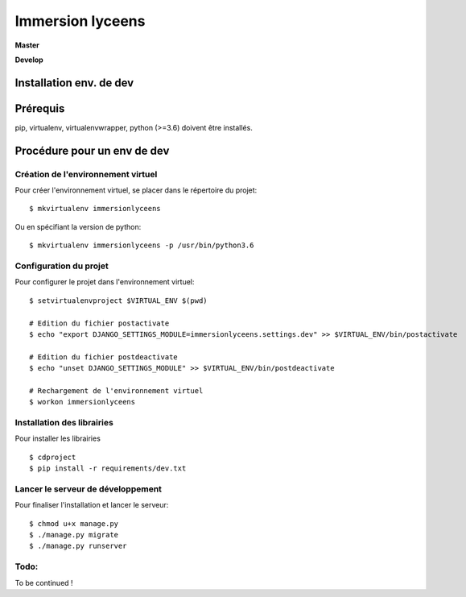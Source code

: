 =================
Immersion lyceens
=================

**Master**

.. image:: https://git.unistra.fr/di/immersionlyceens/badges/master/pipeline.svg
   :target: https://git.unistra.fr/di/immersionlyceens/commits/master
   :alt: Tests

.. image:: https://git.unistra.fr/di/immersionlyceens/badges/master/coverage.svg
   :target: https://git.unistra.fr/di/immersionlyceens/commits/master
   :alt: Coverage


**Develop**

.. image:: https://git.unistra.fr/di/immersionlyceens/badges/develop/pipeline.svg
   :target: https://git.unistra.fr/di/immersionlyceens/commits/develop
   :alt: Tests

.. image:: https://git.unistra.fr/di/immersionlyceens/badges/develop/coverage.svg
   :target: https://git.unistra.fr/di/immersionlyceens/commits/develop
   :alt: Coverage

Installation env. de dev
========================

Prérequis
===================
pip, virtualenv, virtualenvwrapper, python (>=3.6) doivent être installés.

Procédure pour un env de dev
============================

Création de l'environnement virtuel
-----------------------------------

Pour créer l'environnement virtuel, se placer dans le répertoire du projet::

    $ mkvirtualenv immersionlyceens

Ou en spécifiant la version de python:: 

    $ mkvirtualenv immersionlyceens -p /usr/bin/python3.6

Configuration du projet
-----------------------

Pour configurer le projet dans l'environnement virtuel::

    $ setvirtualenvproject $VIRTUAL_ENV $(pwd)

    # Edition du fichier postactivate
    $ echo "export DJANGO_SETTINGS_MODULE=immersionlyceens.settings.dev" >> $VIRTUAL_ENV/bin/postactivate

    # Edition du fichier postdeactivate
    $ echo "unset DJANGO_SETTINGS_MODULE" >> $VIRTUAL_ENV/bin/postdeactivate

    # Rechargement de l'environnement virtuel
    $ workon immersionlyceens

Installation des librairies
---------------------------

Pour installer les librairies ::

    $ cdproject
    $ pip install -r requirements/dev.txt

Lancer le serveur de développement
----------------------------------

Pour finaliser l'installation et lancer le serveur::

    $ chmod u+x manage.py
    $ ./manage.py migrate
    $ ./manage.py runserver


Todo:
-----

To be continued !
